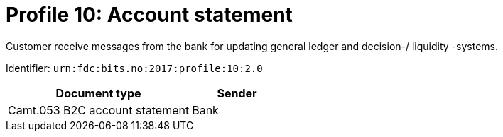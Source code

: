= Profile 10: Account statement

Customer receive messages from the bank for updating general ledger and decision-/ liquidity -systems.

Identifier: `urn:fdc:bits.no:2017:profile:10:2.0`

[cols="2,1", options="header"]
|===
| Document type | Sender
| Camt.053 B2C account statement | Bank
|===
